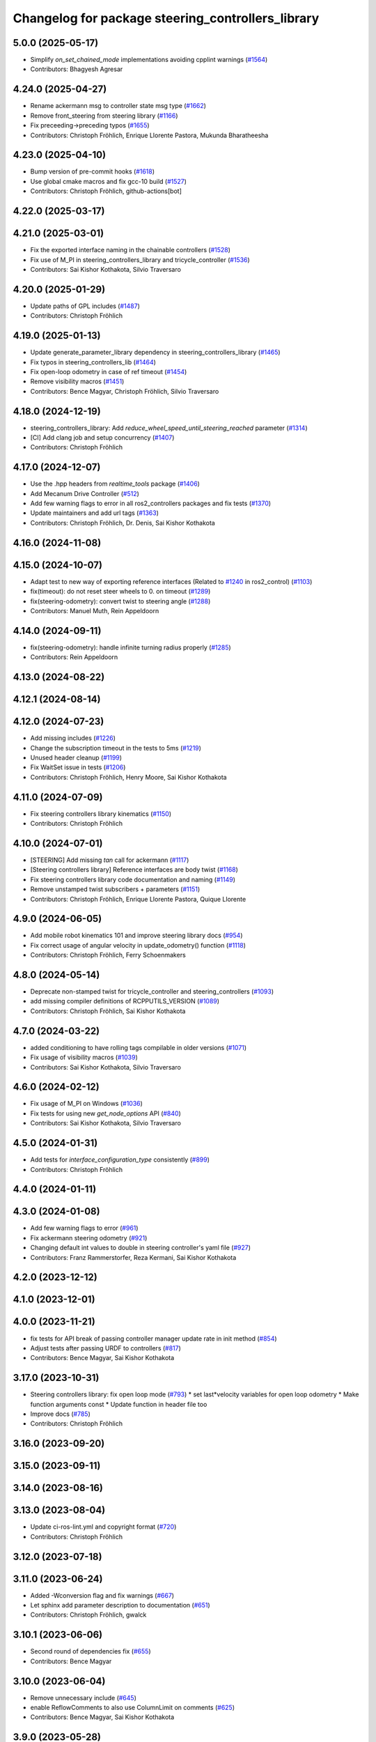 ^^^^^^^^^^^^^^^^^^^^^^^^^^^^^^^^^^^^^^^^^^^^^^^^^^
Changelog for package steering_controllers_library
^^^^^^^^^^^^^^^^^^^^^^^^^^^^^^^^^^^^^^^^^^^^^^^^^^

5.0.0 (2025-05-17)
------------------
* Simplify `on_set_chained_mode` implementations avoiding cpplint warnings (`#1564 <https://github.com/ros-controls/ros2_controllers/issues/1564>`_)
* Contributors: Bhagyesh Agresar

4.24.0 (2025-04-27)
-------------------
* Rename ackermann msg to controller state msg type (`#1662 <https://github.com/ros-controls/ros2_controllers/issues/1662>`_)
* Remove front_steering from steering library (`#1166 <https://github.com/ros-controls/ros2_controllers/issues/1166>`_)
* Fix preceeding->preceding typos (`#1655 <https://github.com/ros-controls/ros2_controllers/issues/1655>`_)
* Contributors: Christoph Fröhlich, Enrique Llorente Pastora, Mukunda Bharatheesha

4.23.0 (2025-04-10)
-------------------
* Bump version of pre-commit hooks (`#1618 <https://github.com/ros-controls/ros2_controllers/issues/1618>`_)
* Use global cmake macros and fix gcc-10 build (`#1527 <https://github.com/ros-controls/ros2_controllers/issues/1527>`_)
* Contributors: Christoph Fröhlich, github-actions[bot]

4.22.0 (2025-03-17)
-------------------

4.21.0 (2025-03-01)
-------------------
* Fix the exported interface naming in the chainable controllers (`#1528 <https://github.com/ros-controls/ros2_controllers/issues/1528>`_)
* Fix use of M_PI in steering_controllers_library and tricycle_controller (`#1536 <https://github.com/ros-controls/ros2_controllers/issues/1536>`_)
* Contributors: Sai Kishor Kothakota, Silvio Traversaro

4.20.0 (2025-01-29)
-------------------
* Update paths of GPL includes (`#1487 <https://github.com/ros-controls/ros2_controllers/issues/1487>`_)
* Contributors: Christoph Fröhlich

4.19.0 (2025-01-13)
-------------------
* Update generate_parameter_library dependency in steering_controllers_library (`#1465 <https://github.com/ros-controls/ros2_controllers/issues/1465>`_)
* Fix typos in steering_controllers_lib (`#1464 <https://github.com/ros-controls/ros2_controllers/issues/1464>`_)
* Fix open-loop odometry in case of ref timeout (`#1454 <https://github.com/ros-controls/ros2_controllers/issues/1454>`_)
* Remove visibility macros (`#1451 <https://github.com/ros-controls/ros2_controllers/issues/1451>`_)
* Contributors: Bence Magyar, Christoph Fröhlich, Silvio Traversaro

4.18.0 (2024-12-19)
-------------------
* steering_controllers_library: Add `reduce_wheel_speed_until_steering_reached` parameter (`#1314 <https://github.com/ros-controls/ros2_controllers/issues/1314>`_)
* [CI] Add clang job and setup concurrency (`#1407 <https://github.com/ros-controls/ros2_controllers/issues/1407>`_)
* Contributors: Christoph Fröhlich

4.17.0 (2024-12-07)
-------------------
* Use the .hpp headers from `realtime_tools` package (`#1406 <https://github.com/ros-controls/ros2_controllers/issues/1406>`_)
* Add Mecanum Drive Controller (`#512 <https://github.com/ros-controls/ros2_controllers/issues/512>`_)
* Add few warning flags to error in all ros2_controllers packages and fix tests (`#1370 <https://github.com/ros-controls/ros2_controllers/issues/1370>`_)
* Update maintainers and add url tags (`#1363 <https://github.com/ros-controls/ros2_controllers/issues/1363>`_)
* Contributors: Christoph Fröhlich, Dr. Denis, Sai Kishor Kothakota

4.16.0 (2024-11-08)
-------------------

4.15.0 (2024-10-07)
-------------------
* Adapt test to new way of exporting reference interfaces (Related to `#1240 <https://github.com/ros-controls/ros2_controllers/issues/1240>`_ in ros2_control) (`#1103 <https://github.com/ros-controls/ros2_controllers/issues/1103>`_)
* fix(timeout): do not reset steer wheels to 0. on timeout (`#1289 <https://github.com/ros-controls/ros2_controllers/issues/1289>`_)
* fix(steering-odometry): convert twist to steering angle (`#1288 <https://github.com/ros-controls/ros2_controllers/issues/1288>`_)
* Contributors: Manuel Muth, Rein Appeldoorn

4.14.0 (2024-09-11)
-------------------
* fix(steering-odometry): handle infinite turning radius properly (`#1285 <https://github.com/ros-controls/ros2_controllers/issues/1285>`_)
* Contributors: Rein Appeldoorn

4.13.0 (2024-08-22)
-------------------

4.12.1 (2024-08-14)
-------------------

4.12.0 (2024-07-23)
-------------------
* Add missing includes (`#1226 <https://github.com/ros-controls/ros2_controllers/issues/1226>`_)
* Change the subscription timeout in the tests to 5ms (`#1219 <https://github.com/ros-controls/ros2_controllers/issues/1219>`_)
* Unused header cleanup (`#1199 <https://github.com/ros-controls/ros2_controllers/issues/1199>`_)
* Fix WaitSet issue in tests  (`#1206 <https://github.com/ros-controls/ros2_controllers/issues/1206>`_)
* Contributors: Christoph Fröhlich, Henry Moore, Sai Kishor Kothakota

4.11.0 (2024-07-09)
-------------------
* Fix steering controllers library kinematics (`#1150 <https://github.com/ros-controls/ros2_controllers/issues/1150>`_)
* Contributors: Christoph Fröhlich

4.10.0 (2024-07-01)
-------------------
* [STEERING] Add missing `tan` call for ackermann (`#1117 <https://github.com/ros-controls/ros2_controllers/issues/1117>`_)
* [Steering controllers library] Reference interfaces are body twist (`#1168 <https://github.com/ros-controls/ros2_controllers/issues/1168>`_)
* Fix steering controllers library code documentation and naming (`#1149 <https://github.com/ros-controls/ros2_controllers/issues/1149>`_)
* Remove unstamped twist subscribers + parameters (`#1151 <https://github.com/ros-controls/ros2_controllers/issues/1151>`_)
* Contributors: Christoph Fröhlich, Enrique Llorente Pastora, Quique Llorente

4.9.0 (2024-06-05)
------------------
* Add mobile robot kinematics 101 and improve steering library docs (`#954 <https://github.com/ros-controls/ros2_controllers/issues/954>`_)
* Fix correct usage of angular velocity in update_odometry() function (`#1118 <https://github.com/ros-controls/ros2_controllers/issues/1118>`_)
* Contributors: Christoph Fröhlich, Ferry Schoenmakers

4.8.0 (2024-05-14)
------------------
* Deprecate non-stamped twist for tricycle_controller and steering_controllers (`#1093 <https://github.com/ros-controls/ros2_controllers/issues/1093>`_)
* add missing compiler definitions of RCPPUTILS_VERSION (`#1089 <https://github.com/ros-controls/ros2_controllers/issues/1089>`_)
* Contributors: Christoph Fröhlich, Sai Kishor Kothakota

4.7.0 (2024-03-22)
------------------
* added conditioning to have rolling tags compilable in older versions (`#1071 <https://github.com/ros-controls/ros2_controllers/issues/1071>`_)
* Fix usage of visibility macros (`#1039 <https://github.com/ros-controls/ros2_controllers/issues/1039>`_)
* Contributors: Sai Kishor Kothakota, Silvio Traversaro

4.6.0 (2024-02-12)
------------------
* Fix usage of M_PI on Windows (`#1036 <https://github.com/ros-controls/ros2_controllers/issues/1036>`_)
* Fix tests for using new `get_node_options` API (`#840 <https://github.com/ros-controls/ros2_controllers/issues/840>`_)
* Contributors: Sai Kishor Kothakota, Silvio Traversaro

4.5.0 (2024-01-31)
------------------
* Add tests for `interface_configuration_type` consistently (`#899 <https://github.com/ros-controls/ros2_controllers/issues/899>`_)
* Contributors: Christoph Fröhlich

4.4.0 (2024-01-11)
------------------

4.3.0 (2024-01-08)
------------------
* Add few warning flags to error (`#961 <https://github.com/ros-controls/ros2_controllers/issues/961>`_)
* Fix ackermann steering odometry (`#921 <https://github.com/ros-controls/ros2_controllers/issues/921>`_)
* Changing default int values to double in steering controller's yaml file (`#927 <https://github.com/ros-controls/ros2_controllers/issues/927>`_)
* Contributors: Franz Rammerstorfer, Reza Kermani, Sai Kishor Kothakota

4.2.0 (2023-12-12)
------------------

4.1.0 (2023-12-01)
------------------

4.0.0 (2023-11-21)
------------------
* fix tests for API break of passing controller manager update rate in init method (`#854 <https://github.com/ros-controls/ros2_controllers/issues/854>`_)
* Adjust tests after passing URDF to controllers (`#817 <https://github.com/ros-controls/ros2_controllers/issues/817>`_)
* Contributors: Bence Magyar, Sai Kishor Kothakota

3.17.0 (2023-10-31)
-------------------
* Steering controllers library: fix open loop mode (`#793 <https://github.com/ros-controls/ros2_controllers/issues/793>`_)
  * set last*velocity variables for open loop odometry
  * Make function arguments const
  * Update function in header file too
* Improve docs (`#785 <https://github.com/ros-controls/ros2_controllers/issues/785>`_)
* Contributors: Christoph Fröhlich

3.16.0 (2023-09-20)
-------------------

3.15.0 (2023-09-11)
-------------------

3.14.0 (2023-08-16)
-------------------

3.13.0 (2023-08-04)
-------------------
* Update ci-ros-lint.yml and copyright format (`#720 <https://github.com/ros-controls/ros2_controllers/issues/720>`_)
* Contributors: Christoph Fröhlich

3.12.0 (2023-07-18)
-------------------

3.11.0 (2023-06-24)
-------------------
* Added -Wconversion flag and fix warnings (`#667 <https://github.com/ros-controls/ros2_controllers/issues/667>`_)
* Let sphinx add parameter description to documentation (`#651 <https://github.com/ros-controls/ros2_controllers/issues/651>`_)
* Contributors: Christoph Fröhlich, gwalck

3.10.1 (2023-06-06)
-------------------
* Second round of dependencies fix (`#655 <https://github.com/ros-controls/ros2_controllers/issues/655>`_)
* Contributors: Bence Magyar

3.10.0 (2023-06-04)
-------------------
* Remove unnecessary include (`#645 <https://github.com/ros-controls/ros2_controllers/issues/645>`_)
* enable ReflowComments to also use ColumnLimit on comments (`#625 <https://github.com/ros-controls/ros2_controllers/issues/625>`_)
* Contributors: Bence Magyar, Sai Kishor Kothakota

3.9.0 (2023-05-28)
------------------
* Fix sphinx for steering odometry library/controllers (`#626 <https://github.com/ros-controls/ros2_controllers/issues/626>`_)
* Steering odometry library and controllers (`#484 <https://github.com/ros-controls/ros2_controllers/issues/484>`_)
* Contributors: Bence Magyar, Christoph Fröhlich, Tomislav Petković

3.8.0 (2023-05-14)
------------------

3.7.0 (2023-05-02)
------------------

3.6.0 (2023-04-29)
------------------

3.5.0 (2023-04-14)
------------------

3.4.0 (2023-04-02)
------------------

3.3.0 (2023-03-07)
------------------

3.2.0 (2023-02-10)
------------------

3.1.0 (2023-01-26)
------------------

3.0.0 (2023-01-19)
------------------

2.15.0 (2022-12-06)
-------------------

2.14.0 (2022-11-18)
-------------------

2.13.0 (2022-10-05)
-------------------

2.12.0 (2022-09-01)
-------------------

2.11.0 (2022-08-04)
-------------------

2.10.0 (2022-08-01)
-------------------

2.9.0 (2022-07-14)
------------------

2.8.0 (2022-07-09)
------------------

2.7.0 (2022-07-03)
------------------

2.6.0 (2022-06-18)
------------------

2.5.0 (2022-05-13)
------------------

2.4.0 (2022-04-29)
------------------

2.3.0 (2022-04-21)
------------------

2.2.0 (2022-03-25)
------------------

2.1.0 (2022-02-23)
------------------

2.0.1 (2022-02-01)
------------------

2.0.0 (2022-01-28)
------------------

1.3.0 (2022-01-11)
------------------

1.2.0 (2021-12-29)
------------------

1.1.0 (2021-10-25)
------------------

1.0.0 (2021-09-29)
------------------

0.5.0 (2021-08-30)
------------------

0.4.1 (2021-07-08)
------------------

0.4.0 (2021-06-28)
------------------

0.3.1 (2021-05-23)
------------------

0.3.0 (2021-05-21)
------------------

0.2.1 (2021-05-03)
------------------

0.2.0 (2021-02-06)
------------------

0.1.2 (2021-01-07)
------------------

0.1.1 (2021-01-06)
------------------

0.1.0 (2020-12-23)
------------------
